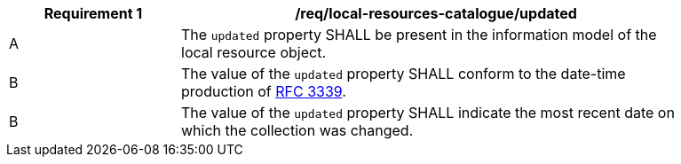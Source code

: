 [[req_local-resources-catalogue_updated]]
[width="90%",cols="2,6a"]
|===
^|*Requirement {counter:req-id}* |*/req/local-resources-catalogue/updated*

^|A |The `updated` property SHALL be present in the information model of the local resource object.
^|B |The value of the `updated` property SHALL conform to the date-time production of https://tools.ietf.org/html/rfc3339#section-5.6[RFC 3339].
^|B |The value of the `updated` property SHALL indicate the  most recent date on which the collection was changed.
|===

